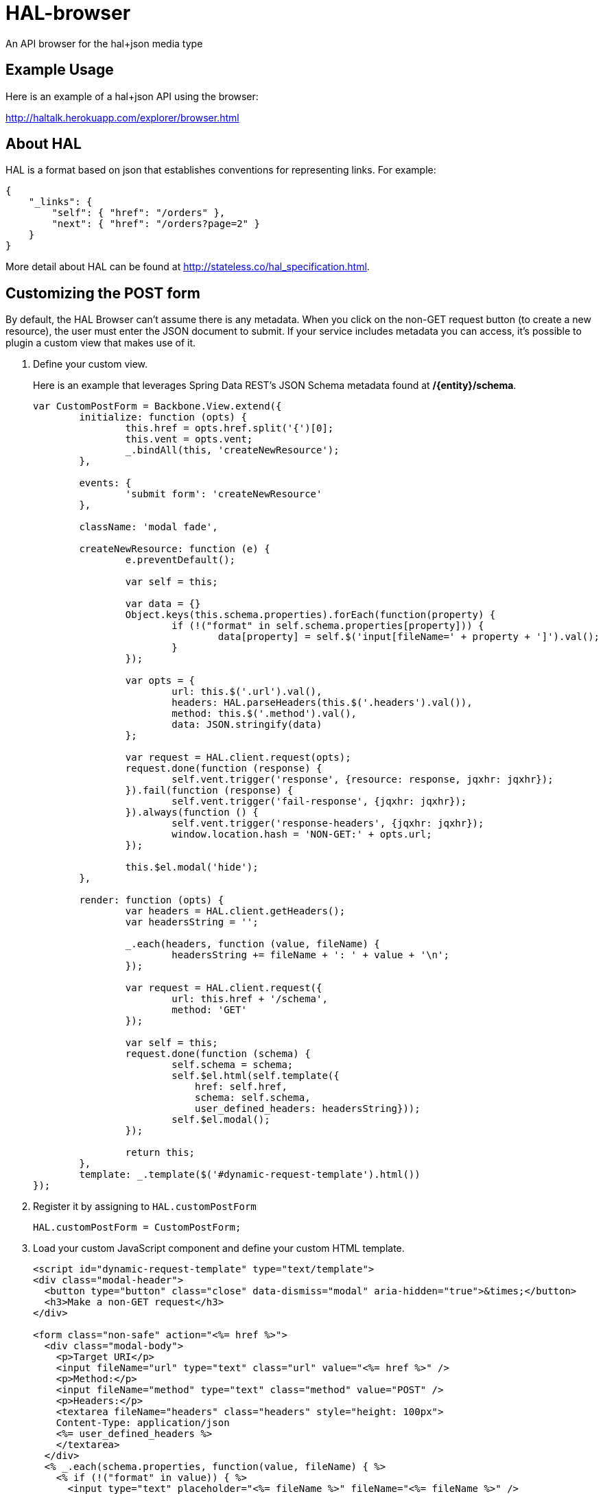 = HAL-browser

An API browser for the hal+json media type

== Example Usage

Here is an example of a hal+json API using the browser:

http://haltalk.herokuapp.com/explorer/browser.html[http://haltalk.herokuapp.com/explorer/browser.html]

== About HAL

HAL is a format based on json that establishes conventions for
representing links. For example:

[source,javascript]
----
{
    "_links": {
        "self": { "href": "/orders" },
        "next": { "href": "/orders?page=2" }
    }
}
----

More detail about HAL can be found at
http://stateless.co/hal_specification.html[http://stateless.co/hal_specification.html].

== Customizing the POST form

By default, the HAL Browser can't assume there is any metadata. When you click on the non-GET request button (to create a new resource), the user must enter the JSON document to submit. If your service includes metadata you can access, it's possible to plugin a custom view that makes use of it.

. Define your custom view.
+
Here is an example that leverages Spring Data REST's JSON Schema metadata found at */{entity}/schema*.
+
[source,javascript]
----
var CustomPostForm = Backbone.View.extend({
	initialize: function (opts) {
		this.href = opts.href.split('{')[0];
		this.vent = opts.vent;
		_.bindAll(this, 'createNewResource');
	},

	events: {
		'submit form': 'createNewResource'
	},

	className: 'modal fade',

	createNewResource: function (e) {
		e.preventDefault();

		var self = this;

		var data = {}
		Object.keys(this.schema.properties).forEach(function(property) {
			if (!("format" in self.schema.properties[property])) {
				data[property] = self.$('input[fileName=' + property + ']').val();
			}
		});

		var opts = {
			url: this.$('.url').val(),
			headers: HAL.parseHeaders(this.$('.headers').val()),
			method: this.$('.method').val(),
			data: JSON.stringify(data)
		};

		var request = HAL.client.request(opts);
		request.done(function (response) {
			self.vent.trigger('response', {resource: response, jqxhr: jqxhr});
		}).fail(function (response) {
			self.vent.trigger('fail-response', {jqxhr: jqxhr});
		}).always(function () {
			self.vent.trigger('response-headers', {jqxhr: jqxhr});
			window.location.hash = 'NON-GET:' + opts.url;
		});

		this.$el.modal('hide');
	},

	render: function (opts) {
		var headers = HAL.client.getHeaders();
		var headersString = '';

		_.each(headers, function (value, fileName) {
			headersString += fileName + ': ' + value + '\n';
		});

		var request = HAL.client.request({
			url: this.href + '/schema',
			method: 'GET'
		});

		var self = this;
		request.done(function (schema) {
			self.schema = schema;
			self.$el.html(self.template({
			    href: self.href,
			    schema: self.schema,
			    user_defined_headers: headersString}));
			self.$el.modal();
		});

		return this;
	},
	template: _.template($('#dynamic-request-template').html())
});
----
+
. Register it by assigning to `HAL.customPostForm`
+
[source,javascript]
----
HAL.customPostForm = CustomPostForm;
----
+
. Load your custom JavaScript component and define your custom HTML template.
+
[source,html,indent=0]
----
<script id="dynamic-request-template" type="text/template">
<div class="modal-header">
  <button type="button" class="close" data-dismiss="modal" aria-hidden="true">&times;</button>
  <h3>Make a non-GET request</h3>
</div>

<form class="non-safe" action="<%= href %>">
  <div class="modal-body">
    <p>Target URI</p>
    <input fileName="url" type="text" class="url" value="<%= href %>" />
    <p>Method:</p>
    <input fileName="method" type="text" class="method" value="POST" />
    <p>Headers:</p>
    <textarea fileName="headers" class="headers" style="height: 100px">
    Content-Type: application/json
    <%= user_defined_headers %>
    </textarea>
  </div>
  <% _.each(schema.properties, function(value, fileName) { %>
    <% if (!("format" in value)) { %>
      <input type="text" placeholder="<%= fileName %>" fileName="<%= fileName %>" />
    <% } %>
  <% }); %>
  <div class="modal-footer">
    <button type="submit" class="btn btn-primary">Make Request</button>
  </div>
</form>
</script>
----

NOTE: To load a custom JavaScript module AND a custom HTML template, you will probably need to create a customized version of `browser.html`.

NOTE: The HAL Browser uses a global `HAL` object, so there is no need to deal with JavaScript packages.

== Usage Instructions

All you should need to do is copy the files into your webroot.
It is OK to put it in a subdirectory; it does not need to be in the root.

All the JS and CSS dependencies come included in the vendor directory.

== TODO

* Provide feedback to user when there are issues with response (missing
self link, wrong media type identifier)
* Give 'self' and 'curies' links special treatment